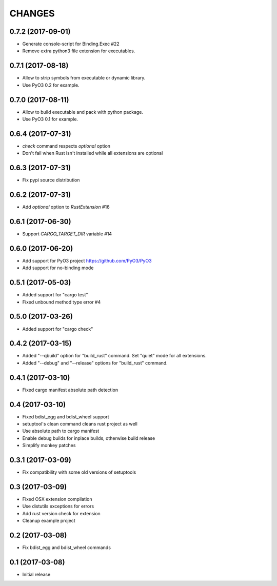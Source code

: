 CHANGES
=======

0.7.2 (2017-09-01)
------------------

- Generate console-script for Binding.Exec #22

- Remove extra python3 file extension for executables.


0.7.1 (2017-08-18)
------------------

- Allow to strip symbols from executable or dynamic library.

- Use PyO3 0.2 for example.


0.7.0 (2017-08-11)
------------------

- Allow to build executable and pack with python package.

- Use PyO3 0.1 for example.


0.6.4 (2017-07-31)
------------------

- `check` command respects `optional` option
- Don't fail when Rust isn't installed while all extensions are optional

0.6.3 (2017-07-31)
------------------

- Fix pypi source distribution

0.6.2 (2017-07-31)
------------------

- Add `optional` option to `RustExtension` #16

0.6.1 (2017-06-30)
------------------

- Support `CARGO_TARGET_DIR` variable #14


0.6.0 (2017-06-20)
------------------

- Add support for PyO3 project https://github.com/PyO3/PyO3

- Add support for no-binding mode


0.5.1 (2017-05-03)
------------------

- Added support for "cargo test"

- Fixed unbound method type error #4


0.5.0 (2017-03-26)
------------------

- Added support for "cargo check"


0.4.2 (2017-03-15)
------------------

- Added "--qbuild" option for "build_rust" command.
  Set "quiet" mode for all extensions.

- Added "--debug" and "--release" options for "build_rust" command.


0.4.1 (2017-03-10)
------------------

- Fixed cargo manifest absolute path detection


0.4 (2017-03-10)
----------------

- Fixed bdist_egg and bdist_wheel support

- setuptool's clean command cleans rust project as well

- Use absolute path to cargo manifest

- Enable debug builds for inplace builds, otherwise build release

- Simplify monkey patches


0.3.1 (2017-03-09)
------------------

- Fix compatibility with some old versions of setuptools


0.3 (2017-03-09)
----------------

- Fixed OSX extension compilation

- Use distutils exceptions for errors

- Add rust version check for extension

- Cleanup example project


0.2 (2017-03-08)
----------------

- Fix bdist_egg and bdist_wheel commands


0.1 (2017-03-08)
----------------

- Initial release
